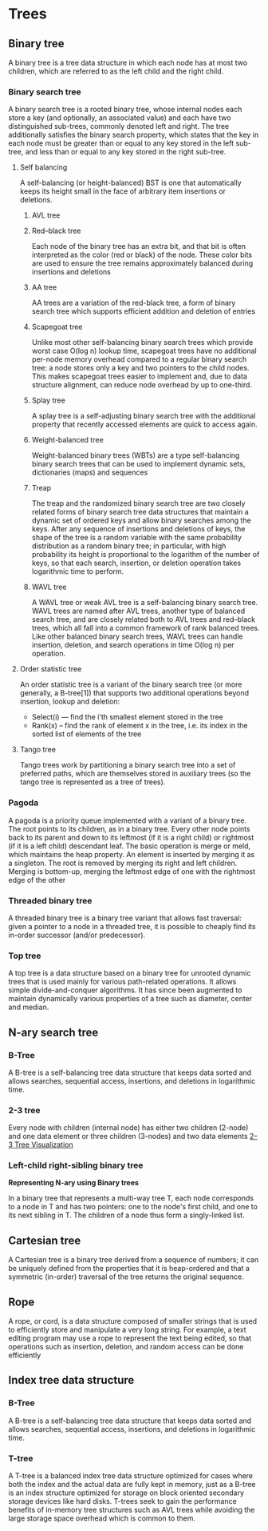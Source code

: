 * Trees
** Binary tree
:PROPERTIES:
:URL:      https://en.wikipedia.org/wiki/Binary_tree
:END:
A binary tree is a tree data structure in which each node has at most two children, which are referred to as the left child and the right child.
*** Binary search tree
A binary search tree is a rooted binary tree, whose internal nodes each store a key (and optionally, an associated value) and each have two distinguished sub-trees, commonly denoted left and right. The tree additionally satisfies the binary search property, which states that the key in each node must be greater than or equal to any key stored in the left sub-tree, and less than or equal to any key stored in the right sub-tree.
**** Self balancing
A self-balancing (or height-balanced) BST is one that automatically keeps its height small in the face of arbitrary item insertions or deletions.
***** AVL tree
***** Red–black tree
:PROPERTIES:
:URL:      https://en.wikipedia.org/wiki/Red%E2%80%93black_tree
:END:
Each node of the binary tree has an extra bit, and that bit is often interpreted as the color (red or black) of the node. These color bits are used to ensure the tree remains approximately balanced during insertions and deletions
***** AA tree
:PROPERTIES:
:URL:      https://en.wikipedia.org/wiki/AA_tree
:END:
AA trees are a variation of the red-black tree, a form of binary search tree which supports efficient addition and deletion of entries
***** Scapegoat tree
:PROPERTIES:
:URL:      https://en.wikipedia.org/wiki/Scapegoat_tree
:END:
Unlike most other self-balancing binary search trees which provide worst case O(log n) lookup time, scapegoat trees have no additional per-node memory overhead compared to a regular binary search tree: a node stores only a key and two pointers to the child nodes. This makes scapegoat trees easier to implement and, due to data structure alignment, can reduce node overhead by up to one-third.
***** Splay tree
:PROPERTIES:
:URL:      https://en.wikipedia.org/wiki/Splay_tree
:END:
A splay tree is a self-adjusting binary search tree with the additional property that recently accessed elements are quick to access again.
***** Weight-balanced tree
:PROPERTIES:
:URL:      https://en.wikipedia.org/wiki/Weight-balanced_tree
:END:
Weight-balanced binary trees (WBTs) are a type self-balancing binary search trees that can be used to implement dynamic sets, dictionaries (maps) and sequences
***** Treap
:PROPERTIES:
:URL:      https://en.wikipedia.org/wiki/Treap
:END:
The treap and the randomized binary search tree are two closely related forms of binary search tree data structures that maintain a dynamic set of ordered keys and allow binary searches among the keys. After any sequence of insertions and deletions of keys, the shape of the tree is a random variable with the same probability distribution as a random binary tree; in particular, with high probability its height is proportional to the logarithm of the number of keys, so that each search, insertion, or deletion operation takes logarithmic time to perform.
***** WAVL tree
:PROPERTIES:
:URL:      https://en.wikipedia.org/wiki/WAVL_tree
:END:
A WAVL tree or weak AVL tree is a self-balancing binary search tree. WAVL trees are named after AVL trees, another type of balanced search tree, and are closely related both to AVL trees and red–black trees, which all fall into a common framework of rank balanced trees. Like other balanced binary search trees, WAVL trees can handle insertion, deletion, and search operations in time O(log n) per operation.
**** Order statistic tree
An order statistic tree is a variant of the binary search tree (or more generally, a B-tree[1]) that supports two additional operations beyond insertion, lookup and deletion:
 - Select(i) — find the i'th smallest element stored in the tree
 - Rank(x) – find the rank of element x in the tree, i.e. its index in the sorted list of elements of the tree
**** Tango tree
:PROPERTIES:
:URL:      https://en.wikipedia.org/wiki/Tango_tree
:END:
Tango trees work by partitioning a binary search tree into a set of preferred paths, which are themselves stored in auxiliary trees (so the tango tree is represented as a tree of trees).
*** Pagoda
A pagoda is a priority queue implemented with a variant of a binary tree. The root points to its children, as in a binary tree. Every other node points back to its parent and down to its leftmost (if it is a right child) or rightmost (if it is a left child) descendant leaf. The basic operation is merge or meld, which maintains the heap property. An element is inserted by merging it as a singleton. The root is removed by merging its right and left children. Merging is bottom-up, merging the leftmost edge of one with the rightmost edge of the other
*** Threaded binary tree
:PROPERTIES:
:URL:      https://en.wikipedia.org/wiki/Threaded_binary_tree
:END:
A threaded binary tree is a binary tree variant that allows fast traversal: given a pointer to a node in a threaded tree, it is possible to cheaply find its in-order successor (and/or predecessor).
*** Top tree
:PROPERTIES:
:URL:      https://en.wikipedia.org/wiki/Top_tree
:END:
A top tree is a data structure based on a binary tree for unrooted dynamic trees that is used mainly for various path-related operations. It allows simple divide-and-conquer algorithms. It has since been augmented to maintain dynamically various properties of a tree such as diameter, center and median.
** N-ary search tree
*** B-Tree
A B-tree is a self-balancing tree data structure that keeps data sorted and allows searches, sequential access, insertions, and deletions in logarithmic time.
*** 2-3 tree
Every node with children (internal node) has either two children (2-node) and one data element or three children (3-nodes) and two data elements
[[https://ysangkok.github.io/js-clrs-btree/btree.html][2–3 Tree Visualization]]
*** Left-child right-sibling binary tree
*Representing N-ary using Binary trees*

In a binary tree that represents a multi-way tree T, each node corresponds to a node in T and has two pointers: one to the node's first child, and one to its next sibling in T. The children of a node thus form a singly-linked list.
** Cartesian tree
:PROPERTIES:
:URL:      https://en.wikipedia.org/wiki/Cartesian_tree
:END:
A Cartesian tree is a binary tree derived from a sequence of numbers; it can be uniquely defined from the properties that it is heap-ordered and that a symmetric (in-order) traversal of the tree returns the original sequence.
** Rope
:PROPERTIES:
:URL:      https://en.wikipedia.org/wiki/Rope_(data_structure)
:END:
A rope, or cord, is a data structure composed of smaller strings that is used to efficiently store and manipulate a very long string. For example, a text editing program may use a rope to represent the text being edited, so that operations such as insertion, deletion, and random access can be done efficiently
** Index tree data structure
*** B-Tree
A B-tree is a self-balancing tree data structure that keeps data sorted and allows searches, sequential access, insertions, and deletions in logarithmic time.
*** T-tree
:PROPERTIES:
:URL:      https://en.wikipedia.org/wiki/T-tree
:END:
A T-tree is a balanced index tree data structure optimized for cases where both the index and the actual data are fully kept in memory, just as a B-tree is an index structure optimized for storage on block oriented secondary storage devices like hard disks. T-trees seek to gain the performance benefits of in-memory tree structures such as AVL trees while avoiding the large storage space overhead which is common to them.
